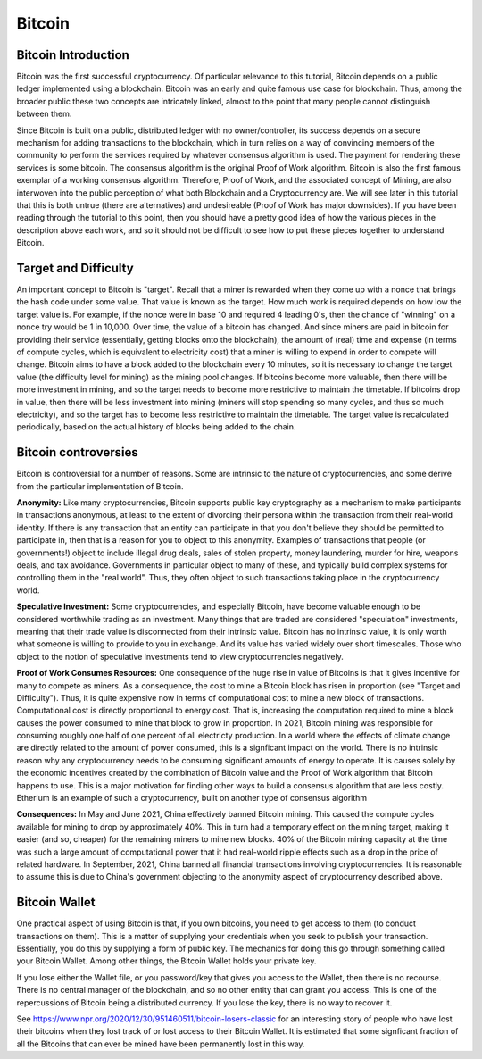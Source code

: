 .. This file is part of the OpenDSA eTextbook project. See
.. http://opendsa.org for more details.
.. Copyright (c) 2012-2020 by the OpenDSA Project Contributors, and
.. distributed under an MIT open source license.

.. avmetadata::
    :author: Cliff Shaffer

Bitcoin
=======

Bitcoin Introduction
--------------------

Bitcoin was the first successful cryptocurrency.
Of particular relevance to this tutorial, Bitcoin depends on a public
ledger implemented using a blockchain.
Bitcoin was an early and quite famous use case for blockchain.
Thus, among the broader public these two concepts are intricately
linked, almost to the point that many people cannot distinguish
between them.

Since Bitcoin is built on a public, distributed ledger with no
owner/controller, its success depends on a secure mechanism for
adding transactions to the blockchain, which in turn relies on a way
of convincing members of the community to perform the services
required by whatever consensus algorithm is used.
The payment for rendering these services is some bitcoin.
The consensus algorithm is the original Proof of Work algorithm.
Bitcoin is also the first famous exemplar of a working consensus
algorithm.
Therefore, Proof of Work, and the associated concept of Mining,
are also interwoven into the public perception of what both Blockchain
and a Cryptocurrency are.
We will see later in this tutorial that this is both untrue (there are
alternatives) and undesireable (Proof of Work has major downsides).
If you have been reading through the tutorial to this point, then you
should have a pretty good idea of how the various pieces in the
description above each work,
and so it should not be difficult to see how to put these pieces
together to understand Bitcoin.


Target and Difficulty
---------------------

An important concept to Bitcoin is "target".
Recall that a miner is rewarded when they come up with a nonce that
brings the hash code under some value.
That value is known as the target.
How much work is required depends on how low the target value is.
For example, if the nonce were in base 10 and required 4 leading 0's,
then the chance of "winning" on a nonce try would be 1 in 10,000.
Over time, the value of a bitcoin has changed.
And since miners are paid in bitcoin for providing their service
(essentially, getting blocks onto the blockchain), the amount
of (real) time and expense (in terms of compute cycles, which is
equivalent to electricity cost) that a miner is willing to expend in
order to compete will change.
Bitcoin aims to have a block added to the blockchain
every 10 minutes, so it is necessary to change the target value
(the difficulty level for mining) as the mining pool changes.
If bitcoins become more valuable, then there will be more investment in
mining, and so the target needs to become more restrictive to maintain
the timetable.
If bitcoins drop in value, then there will be less investment
into mining (miners will stop spending so many cycles, and thus so
much electricity), and so the target has to become less restrictive
to maintain the timetable.
The target value is recalculated periodically, based on the actual
history of blocks being added to the chain.


Bitcoin controversies
---------------------

Bitcoin is controversial for a number of reasons.
Some are intrinsic to the nature of cryptocurrencies, and some derive
from the particular implementation of Bitcoin.

**Anonymity:** Like many cryptocurrencies, Bitcoin supports public key
cryptography as a mechanism to make participants in transactions
anonymous, at least to the extent of divorcing their persona within
the transaction from their real-world identity.
If there is any transaction that an entity can participate in that you
don't believe they should be permitted to participate in, then that is
a reason for you to object to this anonymity.
Examples of transactions that people (or governments!) object to
include illegal drug deals, sales of stolen property, money
laundering, murder for hire, weapons deals, and tax avoidance.
Governments in particular object to many of these, and typically build
complex systems for controlling them in the "real world".
Thus, they often object to such transactions taking place in the
cryptocurrency world.

**Speculative Investment:** Some cryptocurrencies, and especially
Bitcoin, have become valuable enough to be considered worthwhile
trading as an investment.
Many things that are traded are considered "speculation" investments,
meaning that their trade value is disconnected from their intrinsic
value.
Bitcoin has no intrinsic value, it is only worth what someone is
willing to provide to you in exchange.
And its value has varied widely over short timescales.
Those who object to the notion of speculative investments tend to view
cryptocurrencies negatively.

**Proof of Work Consumes Resources:** One consequence of the huge rise
in value of Bitcoins is that it gives incentive for many to compete as
miners. As a consequence, the cost to mine a Bitcoin block has risen
in proportion (see "Target and Difficulty").
Thus, it is quite expensive now in terms of computational cost to mine
a new block of transactions.
Computational cost is directly proportional to energy cost.
That is, increasing the computation required to mine a block causes
the power consumed to mine that block to grow in proportion.
In 2021, Bitcoin mining was responsible for consuming roughly one half
of one percent of all electricty production.
In a world where the effects of climate change are directly related to
the amount of power consumed, this is a signficant impact on the
world.
There is no intrinsic reason why any cryptocurrency needs to be
consuming significant amounts of energy to operate.
It is causes solely by the economic incentives created by the
combination of Bitcoin value and the Proof of Work algorithm that
Bitcoin happens to use.
This is a major motivation for finding other ways to build a consensus
algorithm that are less costly.
Etherium is an example of such a cryptocurrency, built on another
type of consensus algorithm

**Consequences:**
In May and June 2021, China effectively banned Bitcoin mining.
This caused the compute cycles available for mining to drop by
approximately 40%.
This in turn had a temporary effect on the mining target, making it
easier (and so, cheaper) for the remaining miners to mine new blocks.
40% of the Bitcoin mining capacity at the time was such a large amount
of computational power that it had real-world ripple effects such as a
drop in the price of related hardware.
In September, 2021, China banned all financial
transactions involving cryptocurrencies.
It is reasonable to assume this is due to China's government objecting
to the anonymity aspect of cryptocurrency described above.


Bitcoin Wallet
--------------

One practical aspect of using Bitcoin is that, if you own bitcoins,
you need to get access to them (to conduct transactions on them).
This is a matter of supplying your credentials when you seek
to publish your transaction.
Essentially, you do this by supplying a form of public key.
The mechanics for doing this go through something called your Bitcoin
Wallet.
Among other things, the Bitcoin Wallet holds your private key.

If you lose either the Wallet file, or you password/key that gives you
access to the Wallet,
then there is no recourse.
There is no central manager of the blockchain, and so no other entity
that can grant you access.
This is one of the repercussions of Bitcoin being a distributed
currency.
If you lose the key, there is no way to recover it.

See https://www.npr.org/2020/12/30/951460511/bitcoin-losers-classic
for an interesting story of people who have lost their
bitcoins when they lost track of or lost access to their Bitcoin
Wallet.
It is estimated that some signficant fraction of all the Bitcoins that
can ever be mined have been permanently lost in this way.
